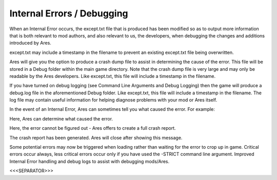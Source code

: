 Internal Errors / Debugging
~~~~~~~~~~~~~~~~~~~~~~~~~~~

When an Internal Error occurs, the except.txt file that is produced
has been modified so as to output more information that is both
relevant to mod authors, and also relevant to us, the developers, when
debugging the changes and additions introduced by Ares.

except.txt may include a timestamp in the filename to prevent an
existing except.txt file being overwritten.

Ares will give you the option to produce a crash dump file to assist
in determining the cause of the error. This file will be stored in a
Debug folder within the main game directory. Note that the crash dump
file is very large and may only be readable by the Ares developers.
Like except.txt, this file will include a timestamp in the filename.

If you have turned on debug logging (see Command Line Arguments and
Debug Logging) then the game will produce a debug.log file in the
aforementioned Debug folder. Like except.txt, this file will include a
timestamp in the filename. The log file may contain useful information
for helping diagnose problems with your mod or Ares itself.

In the event of an Internal Error, Ares can sometimes tell you what
caused the error. For example:


Here, Ares can determine what caused the error.





Here, the error cannot be figured out - Ares offers to create a full
crash report.





The crash report has been generated. Ares will close after showing
this message.

Some potential errors may now be triggered when loading rather than
waiting for the error to crop up in game. Critical errors occur
always, less critical errors occur only if you have used the -STRICT
command line argument. Improved Internal Error handling and debug logs
to assist with debugging mods/Ares.

.. versionadded:: 0.1



<<<SEPARATOR>>>
